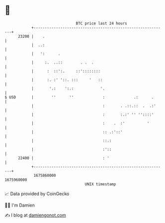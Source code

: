 * 👋

#+begin_example
                                   BTC price last 24 hours                    
               +------------------------------------------------------------+ 
         23200 |    .                                                       | 
               |  ..:                                                       | 
               |   ':      .                                                | 
               |     :.  ..::        . .  .                                 | 
               |      :  ::':.     ::'::::::::                              | 
               |      :. :' '::. :::     '   ::                             | 
               |       '.:    ':.:            '.                            | 
   $ USD       |        ''      ''             :             .:      .      | 
               |                               :       . .::.::  .  .:'     | 
               |                               :       :.:' '' ''::::'      | 
               |                               :    .  :'          '        | 
               |                               :: .:'::'                    | 
               |                               ::.:                         | 
               |                               :'::                         | 
         22400 |                               : '                          | 
               +------------------------------------------------------------+ 
                1675860000                                        1675960000  
                                       UNIX timestamp                         
#+end_example
📈 Data provided by CoinGecko

🧑‍💻 I'm Damien

✍️ I blog at [[https://www.damiengonot.com][damiengonot.com]]
